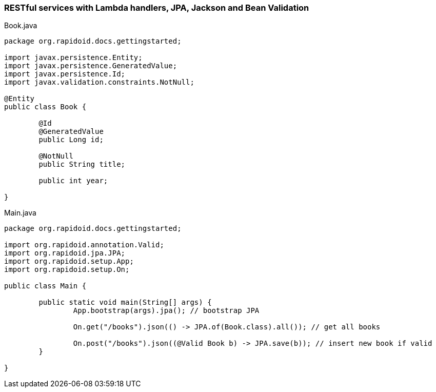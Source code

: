 ### RESTful services with Lambda handlers, JPA, Jackson and Bean Validation

[[app-listing]]
[source,java]
.Book.java
----
package org.rapidoid.docs.gettingstarted;

import javax.persistence.Entity;
import javax.persistence.GeneratedValue;
import javax.persistence.Id;
import javax.validation.constraints.NotNull;

@Entity
public class Book {

	@Id
	@GeneratedValue
	public Long id;

	@NotNull
	public String title;

	public int year;

}
----

[[app-listing]]
[source,java]
.Main.java
----
package org.rapidoid.docs.gettingstarted;

import org.rapidoid.annotation.Valid;
import org.rapidoid.jpa.JPA;
import org.rapidoid.setup.App;
import org.rapidoid.setup.On;

public class Main {

	public static void main(String[] args) {
		App.bootstrap(args).jpa(); // bootstrap JPA

		On.get("/books").json(() -> JPA.of(Book.class).all()); // get all books

		On.post("/books").json((@Valid Book b) -> JPA.save(b)); // insert new book if valid
	}

}
----

